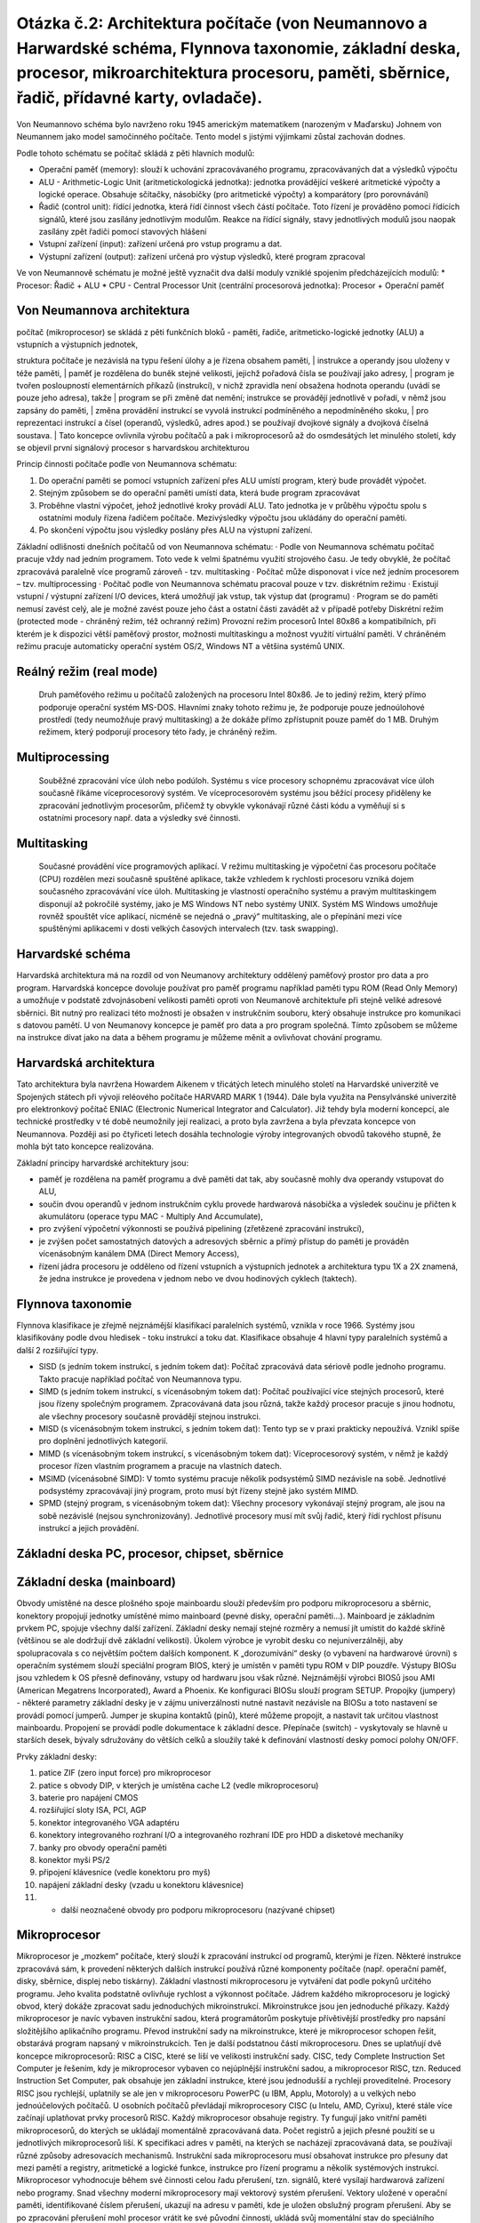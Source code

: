 ======
Otázka č.2: Architektura počítače (von Neumannovo a Harwardské schéma, Flynnova taxonomie, základní deska, procesor, mikroarchitektura procesoru, paměti, sběrnice, řadič, přídavné karty, ovladače).
======

Von Neumannovo schéma bylo navrženo roku 1945 americkým matematikem (narozeným v Maďarsku) Johnem von Neumannem jako model samočinného počítače. Tento model s jistými výjimkami zůstal zachován dodnes.

.. image:: img/neuman.gif

.. image:: img/neuman2.png

Podle tohoto schématu se počítač skládá z pěti hlavních modulů:

* Operační paměť (memory): slouží k uchování zpracovávaného programu, zpracovávaných dat a výsledků výpočtu
* ALU - Arithmetic-Logic Unit (aritmetickologická jednotka): jednotka provádějící veškeré aritmetické výpočty a logické operace. Obsahuje sčítačky, násobičky (pro aritmetické výpočty) a komparátory (pro porovnávání)
* Řadič (control unit): řídící jednotka, která řídí činnost všech částí počítače. Toto řízení je prováděno pomocí řídících signálů, které jsou zasílány jednotlivým modulům. Reakce na řídící signály, stavy jednotlivých modulů jsou naopak zasílány zpět řadiči pomocí stavových hlášení
* Vstupní zařízení (input): zařízení určená pro vstup programu a dat.
* Výstupní zařízení (output): zařízení určená pro výstup výsledků, které program zpracoval

Ve von Neumannově schématu je možné ještě vyznačit dva další moduly vzniklé spojením předcházejících modulů:
* Procesor: Řadič + ALU
* CPU - Central Processor Unit (centrální procesorová jednotka): Procesor + Operační paměť

Von Neumannova architektura
------

| počítač (mikroprocesor) se skládá z pěti funkčních bloků - paměti, řadiče, aritmeticko-logické jednotky (ALU) a vstupních a výstupních jednotek,
struktura počítače je nezávislá na typu řešení úlohy a je řízena obsahem paměti,
| instrukce a operandy jsou uloženy v téže paměti,
| paměť je rozdělena do buněk stejné velikosti, jejichž pořadová čísla se používají jako adresy,
| program je tvořen posloupností elementárních příkazů (instrukcí), v nichž zpravidla není obsažena hodnota operandu (uvádí se pouze jeho adresa), takže | program se při změně dat nemění; instrukce se provádějí jednotlivě v pořadí, v němž jsou zapsány do paměti,
| změna provádění instrukcí se vyvolá instrukcí podmíněného a nepodmíněného skoku,
| pro reprezentaci instrukcí a čísel (operandů, výsledků, adres apod.) se používají dvojkové signály a dvojková číselná soustava.
| Tato koncepce ovlivnila výrobu počítačů a pak i mikroprocesorů až do osmdesátých let minulého století, kdy se objevil první signálový procesor s harvardskou architekturou

Princip činnosti počítače podle von Neumannova schématu:

1. Do operační paměti se pomocí vstupních zařízení přes ALU umístí program, který bude provádět výpočet.
2. Stejným způsobem se do operační paměti umístí data, která bude program zpracovávat
3. Proběhne vlastní výpočet, jehož jednotlivé kroky provádí ALU. Tato jednotka je v průběhu výpočtu spolu s ostatními moduly řízena řadičem počítače. Mezivýsledky výpočtu jsou ukládány do operační paměti.
4. Po skončení výpočtu jsou výsledky poslány přes ALU na výstupní zařízení.

Základní odlišnosti dnešních počítačů od von Neumannova schématu:
· Podle von Neumannova schématu počítač pracuje vždy nad jedním programem. Toto vede k velmi špatnému využití strojového času. Je tedy obvyklé, že počítač zpracovává paralelně více programů zároveň - tzv. multitasking
· Počítač může disponovat i více než jedním procesorem – tzv. multiprocessing
· Počítač podle von Neumannova schématu pracoval pouze v tzv. diskrétním režimu
· Existují vstupní / výstupní zařízení I/O devices, která umožňují jak vstup, tak výstup dat (programu)
· Program se do paměti nemusí zavést celý, ale je možné zavést pouze jeho část a ostatní části zavádět až v případě potřeby
Diskrétní režim (protected mode - chráněný režim, též ochranný režim)
Provozní režim procesorů Intel 80x86 a kompatibilních, při kterém je k dispozici větší paměťový prostor, možnosti multitaskingu a možnost využití virtuální paměti. V chráněném režimu pracuje automaticky operační systém OS/2, Windows NT a většina systémů UNIX.

Reálný režim (real mode) 
------
 Druh paměťového režimu u počítačů založených na procesoru Intel 80x86. Je to jediný režim, který přímo podporuje operační systém MS-DOS. Hlavními znaky tohoto režimu je, že podporuje pouze jednoúlohové prostředí (tedy neumožňuje pravý multitasking) a že dokáže přímo zpřístupnit pouze paměť do 1 MB. Druhým režimem, který podporují procesory této řady, je chráněný režim.

Multiprocessing 
------
 Souběžné zpracování více úloh nebo podúloh. Systému s více procesory schopnému zpracovávat více úloh současně říkáme víceprocesorový systém. Ve víceprocesorovém systému jsou běžící procesy přiděleny ke zpracování jednotlivým procesorům, přičemž ty obvykle vykonávají různé části kódu a vyměňují si s ostatními procesory např. data a výsledky své činnosti.
 
Multitasking 
------
 Současné provádění více programových aplikací. V režimu multitasking je výpočetní čas procesoru počítače (CPU) rozdělen mezi současně spuštěné aplikace, takže vzhledem k rychlosti procesoru vzniká dojem současného zpracovávání více úloh. Multitasking je vlastností operačního systému a pravým multitaskingem disponují až pokročilé systémy, jako je MS Windows NT nebo systémy UNIX. Systém MS Windows umožňuje rovněž spouštět více aplikací, nicméně se nejedná o „pravý“ multitasking, ale o přepínání mezi více spuštěnými aplikacemi v dosti velkých časových intervalech (tzv. task swapping).


Harvardské schéma
------

.. image:: img/harvard_arch.png

Harvardská architektura má na rozdíl od von Neumanovy architektury oddělený paměťový prostor pro data a pro program. Harvardská koncepce dovoluje používat pro paměť programu například paměti typu ROM (Read Only Memory) a umožňuje v podstatě zdvojnásobení velikosti paměti oproti von Neumanově architektuře při stejně veliké adresové sběrnici. Bit nutný pro realizaci této možnosti je obsažen v instrukčním souboru, který obsahuje instrukce pro komunikaci s datovou pamětí. U von Neumanovy koncepce je paměť pro data a pro program společná. Tímto způsobem se můžeme na instrukce dívat jako na data a během programu je můžeme měnit a ovlivňovat chování programu.

Harvardská architektura
-------
Tato architektura byla navržena Howardem Aikenem v třicátých letech minulého století na Harvardské univerzitě ve Spojených státech při vývoji reléového počítače HARVARD MARK 1 (1944). Dále byla využita na Pensylvánské univerzitě pro elektronkový počítač ENIAC (Electronic Numerical Integrator and Calculator). Již tehdy byla moderní koncepcí, ale technické prostředky v té době neumožnily její realizaci, a proto byla zavržena a byla převzata koncepce von Neumannova. Později asi po čtyřiceti letech dosáhla technologie výroby integrovaných obvodů takového stupně, že mohla být tato koncepce realizována. 

Základní principy harvardské architektury jsou:

* paměť je rozdělena na paměť programu a dvě paměti dat tak, aby současně mohly dva operandy vstupovat do ALU,
* součin dvou operandů v jednom instrukčním cyklu provede hardwarová násobička a výsledek součinu je přičten k akumulátoru (operace typu MAC - Multiply And Accumulate),
* pro zvýšení výpočetní výkonnosti se používá pipelining (zřetězené zpracování instrukcí),
* je zvýšen počet samostatných datových a adresových sběrnic a přímý přístup do paměti je prováděn vícenásobným kanálem DMA (Direct Memory Access),
* řízení jádra procesoru je odděleno od řízení vstupních a výstupních jednotek a architektura typu 1X a 2X znamená, že jedna instrukce je provedena v jednom nebo ve dvou hodinových cyklech (taktech). 

Flynnova taxonomie
------

Flynnova klasifikace je zřejmě nejznámější klasifikací paralelních systémů, vznikla v roce 1966. Systémy jsou klasifikovány podle dvou hledisek - toku instrukcí a toku dat. Klasifikace obsahuje 4 hlavní typy paralelních systémů a další 2 rozšiřující typy.

* SISD (s jedním tokem instrukcí, s jedním tokem dat): Počítač zpracovává data sériově podle jednoho programu. Takto pracuje například počítač von Neumannova typu.
* SIMD (s jedním tokem instrukcí, s vícenásobným tokem dat): Počítač používající více stejných procesorů, které jsou řízeny společným programem. Zpracovávaná data jsou různá, takže každý procesor pracuje s jinou hodnotu, ale všechny procesory současně provádějí stejnou instrukci.
* MISD (s vícenásobným tokem instrukcí, s jedním tokem dat): Tento typ se v praxi prakticky nepoužívá. Vznikl spíše pro doplnění jednotlivých kategorií.
* MIMD (s vícenásobným tokem instrukcí, s vícenásobným tokem dat): Víceprocesorový systém, v němž je každý procesor řízen vlastním programem a pracuje na vlastních datech.
* MSIMD (vícenásobné SIMD): V tomto systému pracuje několik podsystémů SIMD nezávisle na sobě. Jednotlivé podsystémy zpracovávají jiný program, proto musí být řízeny stejně jako systém MIMD.
* SPMD (stejný program, s vícenásobným tokem dat): Všechny procesory vykonávají stejný program, ale jsou na sobě nezávislé (nejsou synchronizovány). Jednotlivé procesory musí mít svůj řadič, který řídí rychlost přísunu instrukcí a jejich provádění.

Základní deska PC, procesor, chipset, sběrnice
------

Základní deska (mainboard)
------
Obvody umístěné na desce plošného spoje mainboardu slouží především pro podporu mikroprocesoru a sběrnic, konektory propojují jednotky umístěné mimo mainboard (pevné disky, operační paměti…). Mainboard je základním prvkem PC, spojuje všechny další zařízení.
Základní desky nemají stejné rozměry a nemusí jít umístit do každé skříně (většinou se ale dodržují dvě základní velikosti). Úkolem výrobce je vyrobit desku co nejuniverzálněji, aby spolupracovala s co největším počtem dalších komponent.
K „dorozumívání“ desky (o vybavení na hardwarové úrovni) s operačním systémem slouží speciální program BIOS, který je umístěn v paměti typu ROM v DIP pouzdře. Výstupy BIOSu jsou vzhledem k OS přesně definovány, vstupy od hardwaru jsou však různé. Nejznámější výrobci BIOSů jsou AMI (American Megatrens Incorporated), Award a Phoenix. Ke konfiguraci BIOSu slouží program SETUP.
Propojky (jumpery) - některé parametry základní desky je v zájmu univerzálnosti nutné nastavit nezávisle na BIOSu a toto nastavení se provádí pomocí jumperů. Jumper je skupina kontaktů (pinů), které můžeme propojit, a nastavit tak určitou vlastnost mainboardu. Propojení se provádí podle dokumentace k základní desce.
Přepínače (switch) - vyskytovaly se hlavně u starších desek, bývaly sdružovány do větších celků a sloužily také k definování vlastností desky pomocí polohy ON/OFF.

Prvky základní desky:

1. patice ZIF (zero input force) pro mikroprocesor
2. patice s obvody DIP, v kterých je umístěna cache L2 (vedle mikroprocesoru)
3. baterie pro napájení CMOS
4. rozšiřující sloty ISA, PCI, AGP
5. konektor integrovaného VGA adaptéru
6. konektory integrovaného rozhraní I/O a integrovaného rozhraní IDE pro HDD a disketové mechaniky
7. banky pro obvody operační paměti
8. konektor myši PS/2
9. připojení klávesnice (vedle konektoru pro myš)
10. napájení základní desky (vzadu u konektoru klávesnice)
11. + další neoznačené obvody pro podporu mikroprocesoru (nazývané chipset)

Mikroprocesor
------
Mikroprocesor je „mozkem“ počítače, který slouží k zpracování instrukcí od programů, kterými je řízen. Některé instrukce zpracovává sám, k provedení některých dalších instrukcí používá různé komponenty počítače (např. operační paměť, disky, sběrnice, displej nebo tiskárny). Základní vlastností mikroprocesoru je vytváření dat podle pokynů určitého programu. Jeho kvalita podstatně ovlivňuje rychlost a výkonnost počítače.
Jádrem každého mikroprocesoru je logický obvod, který dokáže zpracovat sadu jednoduchých mikroinstrukcí. Mikroinstrukce jsou jen jednoduché příkazy. Každý mikroprocesor je navíc vybaven instrukční sadou, která programátorům poskytuje přívětivější prostředky pro napsání složitějšího aplikačního programu. Převod instrukční sady na mikroinstrukce, které je mikroprocesor schopen řešit, obstarává program napsaný v mikroinstrukcích. Ten je další podstatnou částí mikroprocesoru.
Dnes se uplatňují dvě koncepce mikroprocesorů: RISC a CISC, které se liší ve velikosti instrukční sady. CISC, tedy Complete Instruction Set Computer je řešením, kdy je mikroprocesor vybaven co nejúplnější instrukční sadou, a mikroprocesor RISC, tzn. Reduced Instruction Set Computer, pak obsahuje jen základní instrukce, které jsou jednodušší a rychleji proveditelné. Procesory RISC jsou rychlejší, uplatnily se ale jen v mikroprocesoru PowerPC (u IBM, Applu, Motoroly) a u velkých nebo jednoúčelových počítačů. U osobních počítačů převládají mikroprocesory CISC (u Intelu, AMD, Cyrixu), které stále více začínají uplatňovat prvky procesorů RISC.
Každý mikroprocesor obsahuje registry. Ty fungují jako vnitřní paměti mikroprocesorů, do kterých se ukládají momentálně zpracovávaná data. Počet registrů a jejich přesné použití se u jednotlivých mikroprocesorů liší. K specifikaci adres v paměti, na kterých se nacházejí zpracovávaná data, se používají různé způsoby adresovacích mechanismů.
Instrukční sada mikroprocesoru musí obsahovat instrukce pro přesuny dat mezi pamětí a registry, aritmetické a logické funkce, instrukce pro řízení programu a několik systémových instrukcí.
Mikroprocesor vyhodnocuje během své činnosti celou řadu přerušení, tzn. signálů, které vysílají hardwarová zařízení nebo programy. Snad všechny moderní mikroprocesory mají vektorový systém přerušení. Vektory uložené v operační paměti, identifikované číslem přerušení, ukazují na adresu v paměti, kde je uložen obslužný program přerušení. Aby se po zpracování přerušení mohl procesor vrátit ke své původní činnosti, ukládá svůj momentální stav do speciálního registru - do zásobníku. Mikroprocesor také může přerušení dočasně zakázat.
Paměť spravuje mikroprocesor pomocí jednotek správy paměti, které v paměti překládají adresy tak, aby to bylo výhodné pro operační systém. Jednotky správy paměti zabezpečují také ochranu paměti, zabraňují programům v narušení běhu ostatních programů nebo operačního systému.
Mikroprocesory dále obsahují paměť cache, která je jakýmsi meziskladem dat mezi různě rychlými komponentami počítače. Účelem této paměti je vyrovnávání rychlostí v přenosu dat. Paměť L1 cache slouží k přechovávání dat ze sběrnice, na základní desce je pak instalovaná paměť cache L2, která optimalizuje přesuny dat mezi mikroprocesorem a operační pamětí.
Schopnost mikroprocesoru zpracovávat posloupnost instrukcí se nazývá architektura mikroprocesoru. Instrukce se zpracovávají buď sekvenčně, tj. jedna za druhou, nebo superskalárně, tzn. nezávisle na sobě. Dalším zrychlujícím prvkem mikroprocesoru je pipelining, kdy se instrukce zpracovávají najednou ve více fázích.
S ostatními komponentami počítače komunikuje mikroprocesor pomocí sběrnic, kterými proudí data, adresy nebo řídící signály (adresové, datové, řídící sběrnice). Čím více vodičů sběrnice má (definuje se tzv. „šířka sběrnice“), tím více dat je schopna přenášet. Veškeré přenášené informace se skládají z nul a jedniček. Pokud má sběrnice 32 vodičů (sběrnice je 32bitová), může přenášet 232 různých informací. Sběrnice se dělí na adresové (obhospodařující paměť) a datové (přenáší data mezi mikroprocesorem a okolím).
Elektronické obvody tvořící mikroprocesor pracují v jednotlivých taktech, které udávají jejich pracovní tempo. Každá základní deska je vybavena generátorem taktů, který generuje taktovací impulsy pro mikroprocesor. Základní deska nabízí přepínání více taktovacích frekvencí. Čím je vnitřní frekvence mikroprocesoru vyšší, tím rychleji mikroprocesor pracuje, ale také se více zahřívá. V současnosti dosahují procesory taktovací frekvence až 2,8 GHz. Vnitřní frekvence je vždy násobkem frekvence vnější, která určuje rytmus práce periferních zařízení (=> pomalejší práce). Vnější frekvence je generována stejným časovým obvodem jako vnitřní, lze ji nastavovat umístěním jumperů (propojek). Popř. lze nastavit u modernějších BIOSů a základních desek přímo v SETUPu.
Na základní desce lze upravit také napájení mikroprocesoru. Napětí, kterým jsou procesory napájeny se neustále snižuje, aby se snížilo jejich zahřívání vlivem spotřeby většího množství elektrické energie. Velikosti napětí se pohybují kolem 3,3 V. Mikroprocesory pro notebooky mají napětí nižší než 3 V. Napájecí zdroj dodává na desku napětí vyšší (asi 5 V), nastavení napětí pro mikroprocesor se provádí pomocí jumperů nebo v SETUPu (všechny potřebné údaje nalezneme v dokumentaci).
Dříve se mikroprocesory pájely napevno do základní desky. Dnes jsou upevňovány pomocí patic (socketů). Patice bývají typu ZIF (patice Socket 7, Socket 370, Socket A), tzn. že mají na boku páčku, jejímž zvednutím se mikroprocesor z patice uvolní a stlačením se naopak do patice upevní. Do patice je tak možné vložit např. výkonnější procesor, který je s paticí vývodově kompatibilní (nutné je zkontrolovat kompatibilitu napájecího napětí, šířku sběrnice a frekvence podporované zákl. deskou). Asi od Pentií 75 MHz je nezbytné procesory chladit pomocí aktivních a pasivních chladičů. Pasivní chladiče se skládají z chladících žeber, kterými proudí vzduch. Chladiče se na mikroprocesor lepí, nebo se k němu připínají speciálními klipsami, dále se aktivní chladiče připojují ke konektoru napájecího zdroje. Výrobci chladičů: Cryotech, Titan.


Sběrnice
------
Sběrnici si můžeme obecně představit jako skupinu elektrických vodičů spojujících jednotlivé součásti počítače. Přes sběrnice probíhá komunikace mezi mikroprocesorem a periferiemi, přičemž komunikovat s okolím může mikroprocesor třemi způsoby:

1. pomocí sběrnic
2. pomocí hardwarových přerušení (IRQ)
3. kanály přímého přístupu do paměti (DMA)

Sběrnic v počítači existuje hned několik (sběrnice procesoru, přídavných karet ap.). Většina sběrnic je rozdělena na tři podsystémy:

* sběrnice datová - přenáší pouze numerické údaje mezi zdrojovým a cílovým zařízením.
* sběrnice adresová - přenáší adresy zařízení, které se účastní komunikace.
* sběrnice řídící - přenáší signály pro řízení celé komunikace.

Základním požadavkem na sběrnici je rychlost přenosu dat. Ideální by bylo, kdyby jednotlivé komponenty počítače byly mezi sebou propojeny nejrychlejším možným způsobem. To by ale výrazně zvýšilo cenu počítače a zabránilo by standardizaci zařízení. Starší počítače byly konstruovány okolo jedné jediné sběrnice. To sice snížilo jejich cenu, ale také výkon. Na sběrnici mezi sebou mohly komunikovat jen právě dva prvky (vysílající a přijímající). Ostatním částem nebyl přistup na sběrnici v dané chvíli umožněn. Sběrnice musí vyhovovat typu mikroprocesoru, který udává šířku datové i adresové části sběrnice.

Režimy využívané sběrnicemi:

* Multimastering - provoz sběrnice řídí některá z přídavných karet, která provádí některé úkoly mikroprocesoru. Procesor se tak nemusí zatěžovat komunikací přes sběrnici a prací některých periférií.
* Burst režim - data jsou přenášena po skupinách bez adresy u každého datového bloku -> urychlení.

Lokální sběrnice
--------
Současné počítače jsou postaveny na hierarchické sběrnicové struktuře. Základní je tzv. lokální sběrnice. Po ní musí komunikace probíhat nejrychleji, protože na ni vstupuje procesor, který je nejrychlejší součástí počítače. Pomalá sběrnice by výrazně zpomalovala jeho provoz. Dokonce ani konstrukce dnešních sběrnic není na takové úrovni, aby vyhovovala výkonu procesoru, proto se do taktu procesoru vkládají tzv. čekací cykly. Tyto cykly zajišťují bezchybnou komunikaci procesoru se sběrnicí, ale zároveň snižují jeho výkon.
Rozšiřovací sběrnice (=systémová)
Odděluje mikroprocesor od “okolního světa”, je cestou pro připojení dalších komponent (většinou od různých výrobců). Sběrnice vyúsťuje konektory - jednotlivými sloty, do kterých se přídavné karty zasazují. U systémové sběrnice jsou kladeny nejvyšší nároky na rychlost přenosu a na důslednou standardizaci (kompatibilitu) tak, aby do slotů (patlí, zástrček) sběrnice mohly být instalovány přídavné karty různých výrobců.
Rozšiřovacích sběrnic je u počítačů IBM PC kompatibilních hned několik druhů, ty se liší především svou propustností (množstvím dat, která projdou přes sběrnici za jednotku času):

* XT BUS - stará osmibitová sběrnice
* osmibitová ISA (lndustry Standard Architecture) - nejstarší varianta sběrnice osobních počítačů PC XT (před 80286). Stará a relativně pomalá sběrnice, která se vyskytuje ve dvou variantách (starší osmibitová a novější šestnáctibitová).
* šestnáctibitová ISA - zdokonalená verze pro počítače PC AT a 80286, má 16bitové rozšíření, počet karet připojených přes sběrnici není už omezen. Slot sběrnice bývá hnědý nebo černý, v BIOSu lze zvýšit její kmitočet, nastavení - pomocí jumperů.
* MCA (MicroChannel Architecture) - sběrnice vyvinutá firmou IBM pro počítače řady PS/2, 80386, není kompatibilní s ISA.
* EISA (Extended ISA) - jak název napovídá, jedná se o zdokonalení dřívějšího standardu ISA - kompatibilní s ISA, stále však nízká frekvence, slot sběrnice je dvoupatrový (vytvořený ze starých ISA slotů), konfiguruje se programově. Nedosáhla velkého rozšíření.
* VL-BUS (Video Local Bus), VESA VL-BUS - standard vytvořený v roce 1991 několika výrobci základních desek. Předchůdce PCI, používala se hlavně u starších mikroprocesorů 80486. Je koncipována jako rozšíření ISA. VL-BUS není klasickou sběrnicí - je jen nástavbou ISA. Nevýhodné je, že s rostoucí frekvencí rychle stoupá zatížení sběrnice - mohlo se použít jen pár slotů, a proto se sběrnice také nerozšířila.
* PCI (Peripheral Component Interconnect) - sběrnice definovaná v roce 1993 firmou Intel v souvislosti s nástupem Pentií. Vyznačovala se vysokou přenosovou rychlostí (nad 100 MB) a spolehlivostí, nezávislostí na frekvenci procesoru. Sběrnice přinesla také normu PnP (plug-and-play). Kvůli zatížení nemůže být na desce více než 3-4 PCI slotů.
* AGP - 32-bitová, oproti PCI průchodnější pro paměti, podpora grafických akcelerátorů - často se na ni napojují videokarty.


Další sběrnice
-------
V počítači IBM PC kompatibilním jsou používány i jiné sběrnice (např. SCSI, IDE nebo Centronics), které však plní rozdílné úkoly.
Při koupi jakékoliv nové karty musíme brát v úvahu typ sběrnice našeho počítače, protože nová karta by nemusela odpovídat slotům na našem motherboardu. Na základní desce je většinou několik slotů PCI, AGP (2-3), od starších ISA slotů se postupně upouští. 
